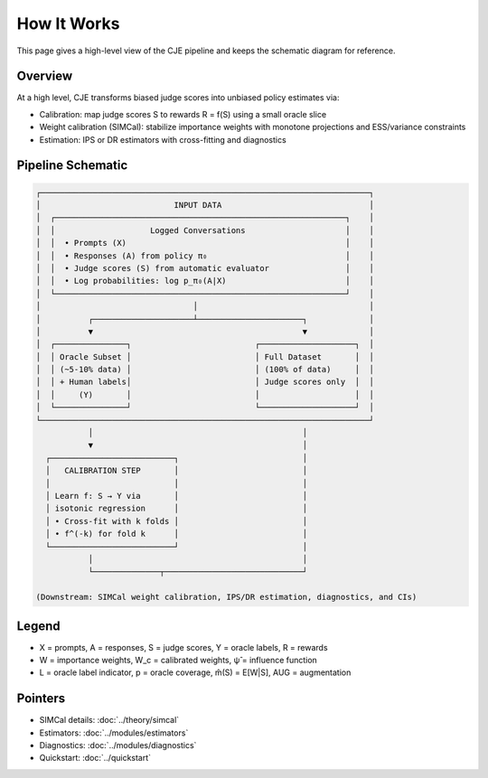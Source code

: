 How It Works
============

This page gives a high-level view of the CJE pipeline and keeps the schematic diagram for reference.

Overview
--------

At a high level, CJE transforms biased judge scores into unbiased policy estimates via:

- Calibration: map judge scores S to rewards R = f(S) using a small oracle slice
- Weight calibration (SIMCal): stabilize importance weights with monotone projections and ESS/variance constraints
- Estimation: IPS or DR estimators with cross-fitting and diagnostics

Pipeline Schematic
------------------

.. code-block:: text

   ┌─────────────────────────────────────────────────────────────────────┐
   │                            INPUT DATA                               │
   │  ┌─────────────────────────────────────────────────────────────┐    │
   │  │                    Logged Conversations                     │    │
   │  │  • Prompts (X)                                              │    │
   │  │  • Responses (A) from policy π₀                             │    │
   │  │  • Judge scores (S) from automatic evaluator                │    │
   │  │  • Log probabilities: log p_π₀(A|X)                         │    │
   │  └─────────────────────────────────────────────────────────────┘    │
   │                                │                                    │
   │          ┌─────────────────────┴──────────────────────┐             │
   │          ▼                                            ▼             │
   │  ┌───────────────┐                          ┌────────────────────┐  │
   │  │ Oracle Subset │                          │ Full Dataset       │  │
   │  │ (~5-10% data) │                          │ (100% of data)     │  │
   │  │ + Human labels│                          │ Judge scores only  │  │
   │  │     (Y)       │                          │                    │  │
   │  └───────────────┘                          └────────────────────┘  │
   └─────────────────────────────────────────────────────────────────────┘
              │                                            │
              ▼                                            │
     ┌──────────────────────────┐                          │
     │   CALIBRATION STEP       │                          │
     │                          │                          │
     │ Learn f: S → Y via       │                          │
     │ isotonic regression      │                          │
     │ • Cross-fit with k folds │                          │
     │ • f^(-k) for fold k      │                          │
     └──────────────────────────┘                          │
              │                                            │
              └──────────────┬─────────────────────────────┘

   (Downstream: SIMCal weight calibration, IPS/DR estimation, diagnostics, and CIs)

Legend
------

- X = prompts, A = responses, S = judge scores, Y = oracle labels, R = rewards
- W = importance weights, W_c = calibrated weights, ψ̂ = influence function
- L = oracle label indicator, p = oracle coverage, m̂(S) = E[W|S], AUG = augmentation

Pointers
--------

- SIMCal details: :doc:`../theory/simcal`
- Estimators: :doc:`../modules/estimators`
- Diagnostics: :doc:`../modules/diagnostics`
- Quickstart: :doc:`../quickstart`
